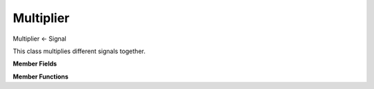 Multiplier
==========

Multiplier <- Signal

This class multiplies different signals together.

**Member Fields**

.. function:: std::vector<Signal *> managedSignals

    A vector of signals that are managed by a Multiplier

**Member Functions**

.. function:: Multiplier(std::vector<Signal*> signals = {});

    Creates a Multiplier whose ``step()`` function returns the product of all of the Signals in the input vector.

.. function:: sample step()

    Returns the product of all of the step() functions in ``managedSignals``
